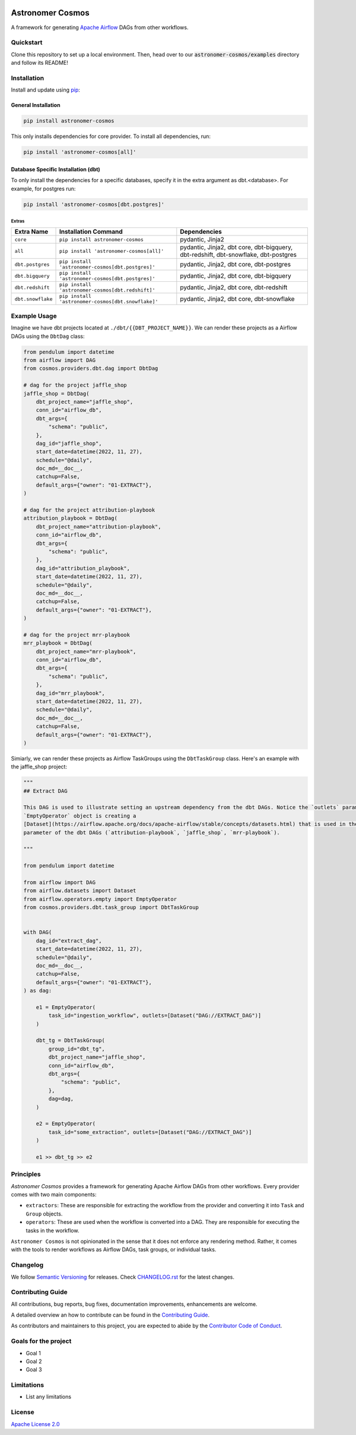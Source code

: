 .. image:: https://badge.fury.io/py/astronomer-cosmos.svg
    :target: https://badge.fury.io/py/astronomer-cosmos

Astronomer Cosmos
=================

A framework for generating `Apache Airflow <https://airflow.apache.org/>`_ DAGs from other workflows.

Quickstart
_____________

Clone this repository to set up a local environment. Then, head over to our :code:`astronomer-cosmos/examples` directory and follow its README!

.. image:: cosmos_banner.png

Installation
_____________

Install and update using `pip <https://pip.pypa.io/en/stable/getting-started/>`_:

General Installation
********************

.. code-block:: bash

    pip install astronomer-cosmos

This only installs dependencies for core provider. To install all dependencies, run:

.. code-block:: bash

    pip install 'astronomer-cosmos[all]'

Database Specific Installation (dbt)
************************************


To only install the dependencies for a specific databases, specify it in the extra argument as dbt.<database>. For
example, for postgres run:

.. code-block:: bash

    pip install 'astronomer-cosmos[dbt.postgres]'

Extras
^^^^^^

.. EXTRA_DOC_START

.. list-table::
   :header-rows: 1

   * - Extra Name
     - Installation Command
     - Dependencies

   * - ``core``
     - ``pip install astronomer-cosmos``
     - pydantic, Jinja2

   * - ``all``
     - ``pip install 'astronomer-cosmos[all]'``
     - pydantic, Jinja2, dbt core, dbt-bigquery, dbt-redshift, dbt-snowflake, dbt-postgres

   * - ``dbt.postgres``
     - ``pip install 'astronomer-cosmos[dbt.postgres]'``
     - pydantic, Jinja2, dbt core, dbt-postgres

   * - ``dbt.bigquery``
     - ``pip install 'astronomer-cosmos[dbt.postgres]'``
     - pydantic, Jinja2, dbt core, dbt-bigquery

   * - ``dbt.redshift``
     - ``pip install 'astronomer-cosmos[dbt.redshift]'``
     - pydantic, Jinja2, dbt core, dbt-redshift

   * - ``dbt.snowflake``
     - ``pip install 'astronomer-cosmos[dbt.snowflake]'``
     - pydantic, Jinja2, dbt core, dbt-snowflake

Example Usage
_____________

Imagine we have dbt projects located at ``./dbt/{{DBT_PROJECT_NAME}}``. We can render these projects as a Airflow DAGs using the ``DbtDag`` class:

.. code-block:: python

    from pendulum import datetime
    from airflow import DAG
    from cosmos.providers.dbt.dag import DbtDag

    # dag for the project jaffle_shop
    jaffle_shop = DbtDag(
        dbt_project_name="jaffle_shop",
        conn_id="airflow_db",
        dbt_args={
            "schema": "public",
        },
        dag_id="jaffle_shop",
        start_date=datetime(2022, 11, 27),
        schedule="@daily",
        doc_md=__doc__,
        catchup=False,
        default_args={"owner": "01-EXTRACT"},
    )

    # dag for the project attribution-playbook
    attribution_playbook = DbtDag(
        dbt_project_name="attribution-playbook",
        conn_id="airflow_db",
        dbt_args={
            "schema": "public",
        },
        dag_id="attribution_playbook",
        start_date=datetime(2022, 11, 27),
        schedule="@daily",
        doc_md=__doc__,
        catchup=False,
        default_args={"owner": "01-EXTRACT"},
    )

    # dag for the project mrr-playbook
    mrr_playbook = DbtDag(
        dbt_project_name="mrr-playbook",
        conn_id="airflow_db",
        dbt_args={
            "schema": "public",
        },
        dag_id="mrr_playbook",
        start_date=datetime(2022, 11, 27),
        schedule="@daily",
        doc_md=__doc__,
        catchup=False,
        default_args={"owner": "01-EXTRACT"},
    )

Simiarly, we can render these projects as Airflow TaskGroups using the ``DbtTaskGroup`` class. Here's an example with the jaffle_shop project:

.. code-block:: python

    """
    ## Extract DAG

    This DAG is used to illustrate setting an upstream dependency from the dbt DAGs. Notice the `outlets` parameter on the
    `EmptyOperator` object is creating a
    [Dataset](https://airflow.apache.org/docs/apache-airflow/stable/concepts/datasets.html) that is used in the `schedule`
    parameter of the dbt DAGs (`attribution-playbook`, `jaffle_shop`, `mrr-playbook`).

    """

    from pendulum import datetime

    from airflow import DAG
    from airflow.datasets import Dataset
    from airflow.operators.empty import EmptyOperator
    from cosmos.providers.dbt.task_group import DbtTaskGroup


    with DAG(
        dag_id="extract_dag",
        start_date=datetime(2022, 11, 27),
        schedule="@daily",
        doc_md=__doc__,
        catchup=False,
        default_args={"owner": "01-EXTRACT"},
    ) as dag:

        e1 = EmptyOperator(
            task_id="ingestion_workflow", outlets=[Dataset("DAG://EXTRACT_DAG")]
        )

        dbt_tg = DbtTaskGroup(
            group_id="dbt_tg",
            dbt_project_name="jaffle_shop",
            conn_id="airflow_db",
            dbt_args={
                "schema": "public",
            },
            dag=dag,
        )

        e2 = EmptyOperator(
            task_id="some_extraction", outlets=[Dataset("DAG://EXTRACT_DAG")]
        )

        e1 >> dbt_tg >> e2

Principles
_____________

`Astronomer Cosmos` provides a framework for generating Apache Airflow DAGs from other workflows. Every provider comes with two main components:

- ``extractors``: These are responsible for extracting the workflow from the provider and converting it into ``Task`` and ``Group`` objects.
- ``operators``: These are used when the workflow is converted into a DAG. They are responsible for executing the tasks in the workflow.

``Astronomer Cosmos`` is not opinionated in the sense that it does not enforce any rendering method. Rather, it comes with the tools to render workflows as Airflow DAGs, task groups, or individual tasks.

Changelog
_________

We follow `Semantic Versioning <https://semver.org/>`_ for releases.
Check `CHANGELOG.rst <https://github.com/astronomer/astronomer-cosmos/blob/main/CHANGELOG.rst>`_
for the latest changes.

Contributing Guide
__________________

All contributions, bug reports, bug fixes, documentation improvements, enhancements are welcome.

A detailed overview an how to contribute can be found in the `Contributing Guide <https://github.com/astronomer/astronomer-cosmos/blob/main/CONTRIBUTING.rst>`_.

As contributors and maintainers to this project, you are expected to abide by the
`Contributor Code of Conduct <https://github.com/astronomer/astronomer-cosmos/blob/main/CODE_OF_CONDUCT.md>`_.

Goals for the project
_____________________

- Goal 1
- Goal 2
- Goal 3

Limitations
___________

- List any limitations

License
_______

`Apache License 2.0 <https://github.com/astronomer/astronomer-cosmos/blob/main/LICENSE>`_
